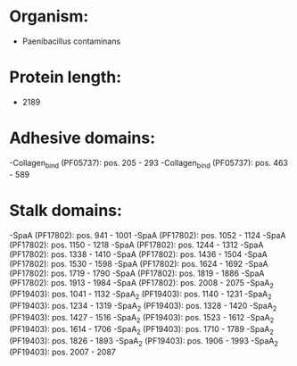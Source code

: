 * Organism:
- Paenibacillus contaminans
* Protein length:
- 2189
* Adhesive domains:
-Collagen_bind (PF05737): pos. 205 - 293
-Collagen_bind (PF05737): pos. 463 - 589
* Stalk domains:
-SpaA (PF17802): pos. 941 - 1001
-SpaA (PF17802): pos. 1052 - 1124
-SpaA (PF17802): pos. 1150 - 1218
-SpaA (PF17802): pos. 1244 - 1312
-SpaA (PF17802): pos. 1338 - 1410
-SpaA (PF17802): pos. 1436 - 1504
-SpaA (PF17802): pos. 1530 - 1598
-SpaA (PF17802): pos. 1624 - 1692
-SpaA (PF17802): pos. 1719 - 1790
-SpaA (PF17802): pos. 1819 - 1886
-SpaA (PF17802): pos. 1913 - 1984
-SpaA (PF17802): pos. 2008 - 2075
-SpaA_2 (PF19403): pos. 1041 - 1132
-SpaA_2 (PF19403): pos. 1140 - 1231
-SpaA_2 (PF19403): pos. 1234 - 1319
-SpaA_2 (PF19403): pos. 1328 - 1420
-SpaA_2 (PF19403): pos. 1427 - 1516
-SpaA_2 (PF19403): pos. 1523 - 1612
-SpaA_2 (PF19403): pos. 1614 - 1706
-SpaA_2 (PF19403): pos. 1710 - 1789
-SpaA_2 (PF19403): pos. 1826 - 1893
-SpaA_2 (PF19403): pos. 1906 - 1993
-SpaA_2 (PF19403): pos. 2007 - 2087

